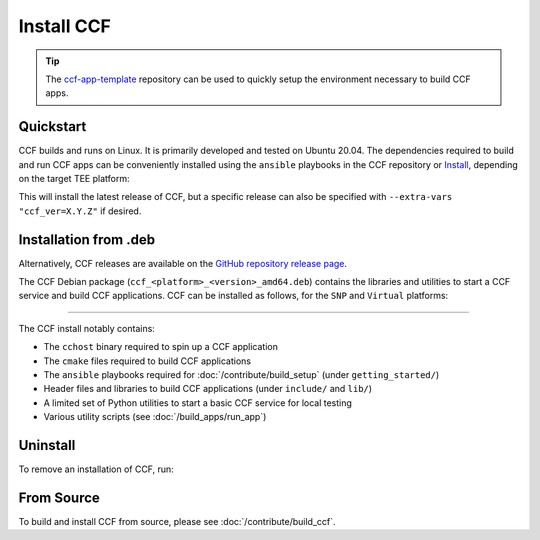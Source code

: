 Install CCF
===========

.. tip:: The `ccf-app-template <https://github.com/microsoft/ccf-app-template>`_ repository can be used to quickly setup the environment necessary to build CCF apps.

Quickstart
----------

CCF builds and runs on Linux. It is primarily developed and tested on Ubuntu 20.04.
The dependencies required to build and run CCF apps can be conveniently installed using the ``ansible`` playbooks in the CCF repository or `Install`_, depending on the target TEE platform:

.. tab:: SNP

    .. code-block:: bash

        $ cd <ccf_path>/getting_started/setup_vm/
        $ ./run.sh app-dev.yml --extra-vars "platform=snp"

.. tab:: Virtual

    .. warning:: The `virtual` version of CCF can also be run on hardware that does not support SEV-SNP. Virtual mode does not provide any security guarantees and should be used for development purposes only.

    .. code-block:: bash

        $ cd <ccf_path>/getting_started/setup_vm/
        $ ./run.sh app-dev.yml --extra-vars "platform=virtual"
        
This will install the latest release of CCF, but a specific release can also be specified with ``--extra-vars "ccf_ver=X.Y.Z"`` if desired.

.. _Install:

Installation from .deb
----------------------

Alternatively, CCF releases are available on the `GitHub repository release page <https://github.com/microsoft/CCF/releases>`_.

The CCF Debian package (``ccf_<platform>_<version>_amd64.deb``) contains the libraries and utilities to start a CCF service and build CCF applications. CCF can be installed as follows, for the ``SNP`` and ``Virtual`` platforms:

.. tab:: SNP

    .. code-block:: bash

        # Set CCF_VERSION to most recent LTS release
        $ export CCF_VERSION=$(curl -ILs -o /dev/null -w %{url_effective} https://github.com/microsoft/CCF/releases/latest | sed 's/^.*ccf-//')
        # Alternatively, set this manually, e.g.:
        # export CCF_VERSION=4.0.0
        $ wget https://github.com/microsoft/CCF/releases/download/ccf-${CCF_VERSION}/ccf_snp_${CCF_VERSION}_amd64.deb
        $ sudo apt install ./ccf_snp_${CCF_VERSION}_amd64.deb

        
    Assuming that CCF was installed under ``/opt``, the following commands can be run to verify that CCF was installed successfully:

    .. code-block:: bash

        $ /opt/ccf_snp/bin/cchost --version
        CCF host: ccf-<version>
        Platform: SNP

        $ /opt/ccf_snp/bin/sandbox.sh
        No package/app specified. Defaulting to installed JS logging app
        Setting up Python environment...
        Python environment successfully setup
        [16:10:16.552] Starting 1 CCF node...
        [16:10:23.349] Started CCF network with the following nodes:
        [16:10:23.350]   Node [0] = https://127.0.0.1:8000
        ...

.. tab:: Virtual

    .. code-block:: bash

        # Set CCF_VERSION to most recent LTS release
        $ export CCF_VERSION=$(curl -ILs -o /dev/null -w %{url_effective} https://github.com/microsoft/CCF/releases/latest | sed 's/^.*ccf-//')
        # Alternatively, set this manually, e.g.:
        # export CCF_VERSION=4.0.0
        $ wget https://github.com/microsoft/CCF/releases/download/ccf-${CCF_VERSION}/ccf_virtual_${CCF_VERSION}_amd64.deb
        $ sudo apt install ./ccf_virtual_${CCF_VERSION}_amd64.deb

    .. warning:: Virtual mode does not provide any security guarantees and should be used for development purposes only.
        
    Assuming that CCF was installed under ``/opt``, the following commands can be run to verify that CCF was installed successfully:

    .. code-block:: bash

        $ /opt/ccf_virtual/bin/cchost --version
        CCF host: ccf-<version>
        Platform: Virtual

        $ /opt/ccf_virtual/bin/sandbox.sh
        No package/app specified. Defaulting to installed JS logging app
        Setting up Python environment...
        Python environment successfully setup
        [16:10:16.552] Starting 1 CCF node...
        [16:10:16.552] Virtual mode enabled
        [16:10:23.349] Started CCF network with the following nodes:
        [16:10:23.350]   Node [0] = https://127.0.0.1:8000
        ...

------------

The CCF install notably contains:

- The ``cchost`` binary required to spin up a CCF application
- The ``cmake`` files required to build CCF applications
- The ``ansible`` playbooks required for :doc:`/contribute/build_setup` (under ``getting_started/``)
- Header files and libraries to build CCF applications (under ``include/`` and ``lib/``)
- A limited set of Python utilities to start a basic CCF service for local testing
- Various utility scripts (see :doc:`/build_apps/run_app`)

Uninstall
---------

To remove an installation of CCF, run:

.. tab:: SNP

    .. code-block:: bash

        $ sudo apt remove ccf_snp

.. tab:: Virtual

    .. code-block:: bash

        $ sudo apt remove ccf_virtual

From Source
-----------

To build and install CCF from source, please see :doc:`/contribute/build_ccf`.